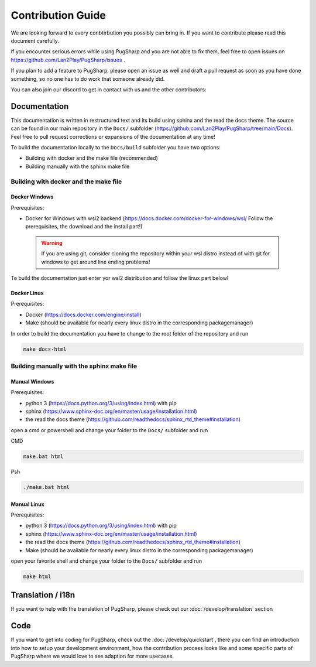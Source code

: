 
Contribution Guide
==================================================

We are looking forward to every conbtirbution you possibly can bring in. If you want to contribute please read this document carefully.

If you encounter serious errors while using PugSharp and you are not able to fix them, feel free to open issues on https://github.com/Lan2Play/PugSharp/issues .

If you plan to add a feature to PugSharp, please open an issue as well and draft a pull request as soon as you have done something, so no one has to do work that someone already did.

You can also join our discord to get in contact with us and the other contributors:

.. image:: https://discordapp.com/api/guilds/748086853449810013/widget.png?style=banner3
   :target: https://discord.gg/zF5C9WPWFq


Documentation
--------------
This documentation is written in restructured text and its build using sphinx and the read the docs theme. The source can be found in our main repository in the ``Docs/`` subfolder (https://github.com/Lan2Play/PugSharp/tree/main/Docs).
Feel free to pull request corrections or expansions of the documentation at any time! 

To build the documentation locally to the ``Docs/build`` subfolder you have two options:

- Building with docker and the make file (recommended)
- Building manually with the sphinx make file

Building with docker and the make file
.......................................

Docker Windows
'''''''''''''''''''''
Prerequisites: 

- Docker for Windows with wsl2 backend (https://docs.docker.com/docker-for-windows/wsl/ Follow the prerequisites, the download and the install part!)


 .. warning::

        If you are using git, consider cloning the repository within your wsl distro instead of with git for windows to get around line ending problems!

To build the documentation just enter yor wsl2 distribution and follow the linux part below!


Docker Linux
'''''''''''''''''''''
Prerequisites: 

- Docker (https://docs.docker.com/engine/install)
- Make (should be available for nearly every linux distro in the corresponding packagemanager)

In order to build the documentation you have to change to the root folder of the repository and run

.. code-block:: bash

   make docs-html

Building manually with the sphinx make file
............................................

Manual Windows
'''''''''''''''''''''
Prerequisites: 

- python 3 (https://docs.python.org/3/using/index.html) with pip
- sphinx (https://www.sphinx-doc.org/en/master/usage/installation.html) 
- the read the docs theme (https://github.com/readthedocs/sphinx_rtd_theme#installation)

open a cmd or powershell and change your folder to the ``Docs/`` subfolder and run

CMD

.. code-block:: batch

   make.bat html

Psh

.. code-block:: powershell

   ./make.bat html


Manual Linux
'''''''''''''''''''''
Prerequisites: 

- python 3 (https://docs.python.org/3/using/index.html) with pip
- sphinx (https://www.sphinx-doc.org/en/master/usage/installation.html) 
- the read the docs theme (https://github.com/readthedocs/sphinx_rtd_theme#installation)
- Make (should be available for nearly every linux distro in the corresponding packagemanager)

open your favorite shell and change your folder to the ``Docs/`` subfolder and run

.. code-block:: bash

   make html


Translation / i18n
-------------------
If you want to help with the translation of PugSharp, please check out our :doc:`/develop/translation` section


Code
-----
If you want to get into coding for PugSharp, check out the :doc:`/develop/quickstart`, there you can find an introduction into how to setup your development environment, how the contribution process looks like and some specific parts of PugSharp where we would love to see adaption for more usecases.
